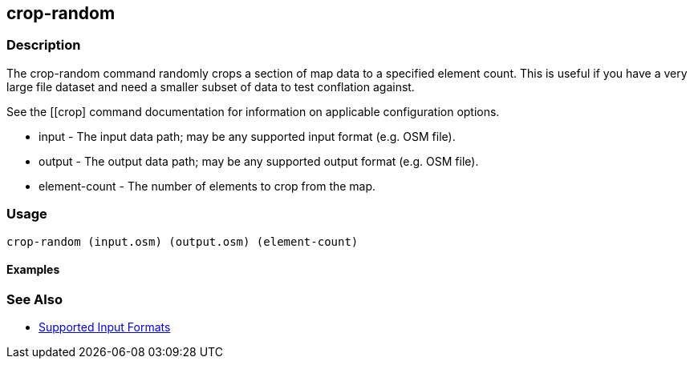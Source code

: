 [[crop-random]]
== crop-random

=== Description

The +crop-random+ command randomly crops a section of map data to a specified element count. This is useful if you have a very large file 
dataset and need a smaller subset of data to test conflation against.

See the [[crop] command documentation for information on applicable configuration options.

* +input+          - The input data path; may be any supported input format (e.g. OSM file).
* +output+         - The output data path; may be any supported output format (e.g. OSM file).
* +element-count+  - The number of elements to crop from the map.

=== Usage

--------------------------------------
crop-random (input.osm) (output.osm) (element-count)
--------------------------------------

==== Examples

--------------------------------------

--------------------------------------

=== See Also

* https://github.com/ngageoint/hootenanny/blob/master/docs/user/SupportedDataFormats.asciidoc#applying-changes-1[Supported Input Formats]
